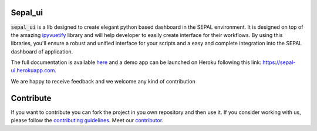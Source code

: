 .. image:: https://raw.githubusercontent.com/openforis/sepal-doc/master/docs/source/img/sepal_header.png

Sepal_ui
--------

.. image:: https://img.shields.io/badge/License-MIT-yellow.svg
    :target: https://opensource.org/licenses/MIT
    :alt: License: MIT

.. image:: https://badge.fury.io/py/sepal-ui.svg
    :target: https://badge.fury.io/py/sepal-ui
    :alt: PyPI version
    
.. image:: https://img.shields.io/pypi/dm/sepal-ui?color=307CC2&logo=python&logoColor=gainsboro  
    :target: https://pypi.org/project/sepal-ui/
    :alt: PyPI - Downloads

.. image:: https://github.com/12rambau/sepal_ui/actions/workflows/unit.yml/badge.svg
    :target: https://github.com/12rambau/sepal_ui/actions/workflows/unit.yml
    :alt: build

.. image:: https://api.codeclimate.com/v1/badges/861f09002bb9d75b6ea5/maintainability
    :target: https://codeclimate.com/github/12rambau/sepal_ui/maintainability
    :alt: Maintainability

.. image:: https://codecov.io/gh/12rambau/sepal_ui/branch/master/graph/badge.svg?token=YZ3mVcuaCq
    :target: https://codecov.io/gh/12rambau/sepal_ui
    :alt: Test Coverage
    
.. image:: https://readthedocs.org/projects/sepal-ui/badge/?version=latest
    :target: https://sepal-ui.readthedocs.io/en/latest/?badge=latest
    :alt: Documentation Status
    
.. image:: https://img.shields.io/badge/code%20style-black-000000.svg
   :target: https://github.com/psf/black
   :alt: Black badge
   
.. image:: https://img.shields.io/badge/Conventional%20Commits-1.0.0-yellow.svg
   :target: https://conventionalcommits.org
   :alt: conventional commit

:code:`sepal_ui` is a lib designed to create elegant python based dashboard in the SEPAL environment. It is designed on top of the amazing `ipyvuetify <https://ipyvuetify.readthedocs.io/en/latest/introduction.html>`_ library and will help developer to easily create interface for their workflows. 
By using this libraries, you'll ensure a robust and unified interface for your scripts and a easy and complete integration into the SEPAL dashboard of application.

The full documentation is available `here <https://sepal-ui.readthedocs.io/en/latest/>`__ and a demo app can be launched on Heroku following this link: `<https://sepal-ui.herokuapp.com>`__.

We are happy to receive feedback and we welcome any kind of contribution

.. image:: https://raw.githubusercontent.com/12rambau/sepal_ui/master/docs/img/sepal_ui_demo.gif

Contribute
----------

If you want to contribute you can fork the project in you own repository and then use it. 
If you consider working with us, please follow the `contributing guidelines <https://github.com/12rambau/sepal_ui/blob/master/CONTRIBUTING.rst>`_. 
Meet our `contributor <https://github.com/12rambau/sepal_ui/blob/master/AUTHORS.rst>`_. 


